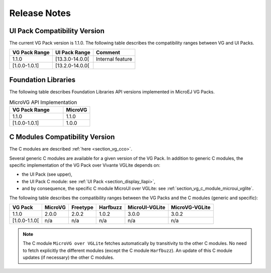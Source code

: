 .. _section_vg_releasenotes:

=============
Release Notes
=============

UI Pack Compatibility Version
=============================

The current VG Pack version is 1.1.0.
The following table describes the compatibility ranges between VG and UI Packs. 

+---------------+-----------------+------------------+
| VG Pack Range | UI Pack Range   | Comment          |
+===============+=================+==================+
| 1.1.0         | [13.3.0-14.0.0[ | Internal feature |
+---------------+-----------------+------------------+
| [1.0.0-1.0.1] | [13.2.0-14.0.0[ |                  |
+---------------+-----------------+------------------+

.. _section_vg_api:

Foundation Libraries
====================

The following table describes Foundation Libraries API versions implemented in MicroEJ VG Packs.

.. list-table:: MicroVG API Implementation
   :widths: 20 10
   :header-rows: 1

   * - VG Pack Range
     - MicroVG
   * - 1.1.0
     - 1.1.0
   * - [1.0.0-1.0.1]
     - 1.0.0

C Modules Compatibility Version
===============================

The C modules are described :ref:`here <section_vg_cco>`.

Several generic C modules are available for a given version of the VG Pack.
In addition to generic C modules, the specific implementation of the VG Pack over Vivante VGLite depends on:

* the UI Pack (see upper),
* the UI Pack C module: see :ref:`UI Pack <section_display_llapi>`,
* and by consequence, the specific C module MicroUI over VGLite: see :ref:`section_vg_c_module_microui_vglite`.

The following table describes the compatibility ranges between the VG Packs and the C modules (generic and specific):

+---------------+---------+----------+----------+----------------+----------------+
| VG Pack       | MicroVG | Freetype | Harfbuzz | MicroUI-VGLite | MicroVG-VGLite |
+===============+=========+==========+==========+================+================+
| 1.1.0         | 2.0.0   | 2.0.2    | 1.0.2    | 3.0.0          | 3.0.2          |
+---------------+---------+----------+----------+----------------+----------------+
| [1.0.0-1.1.0[ | n/a     | n/a      | n/a      | n/a            | n/a            |
+---------------+---------+----------+----------+----------------+----------------+

.. note:: The C module ``MicroVG over VGLite`` fetches automatically by transitivity to the other C modules. No need to fetch explicitly the different modules (except the C module ``Harfbuzz``). An update of this C module updates (if necessary) the other C modules.

..
   | Copyright 2008-2023, MicroEJ Corp. Content in this space is free 
   for read and redistribute. Except if otherwise stated, modification 
   is subject to MicroEJ Corp prior approval.
   | MicroEJ is a trademark of MicroEJ Corp. All other trademarks and 
   copyrights are the property of their respective owners.
